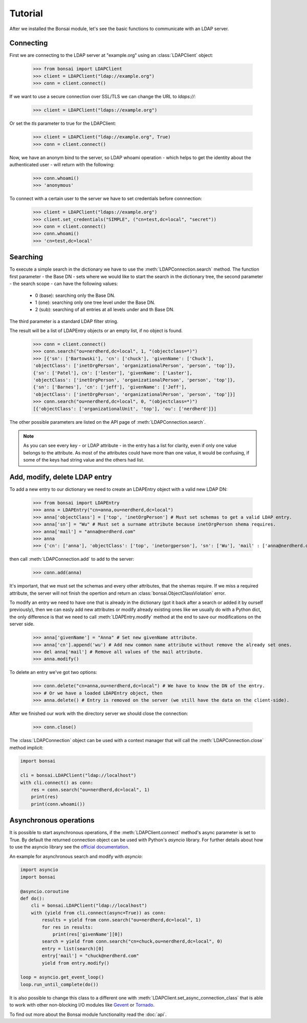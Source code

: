 Tutorial
========

.. module:: bonsai

After we installed the Bonsai module, let's see the basic functions to communicate with an LDAP server.

Connecting
----------

First we are connecting to the LDAP server at "example.org" using an :class:`LDAPClient` object:

    >>> from bonsai import LDAPClient
    >>> client = LDAPClient("ldap://example.org")
    >>> conn = client.connect()

If we want to use a secure connection over SSL/TLS we can change the URL to `ldaps://`:

    >>> client = LDAPClient("ldaps://example.org")

Or set the `tls` parameter to true for the LDAPClient:
       
    >>> client = LDAPClient("ldap://example.org", True)
    >>> conn = client.connect()  
    
Now, we have an anonym bind to the server, so LDAP whoami operation - which helps to get the identity 
about the authenticated user - will return with the following:

    >>> conn.whoami()
    >>> 'anonymous'

To connect with a certain user to the server we have to set credentials before connnection:

    >>> client = LDAPClient("ldaps://example.org")
    >>> client.set_credentials("SIMPLE", ("cn=test,dc=local", "secret"))
    >>> conn = client.connect()
    >>> conn.whoami()
    >>> 'cn=test,dc=local'
    
Searching
---------

To execute a simple search in the dictionary we have to use the :meth:`LDAPConnection.search` method. The
function first parameter - the Base DN - sets where we would like to start the search in the 
dictionary tree, the second parameter - the search scope - can have the following values:
    
    - 0 (base): searching only  the Base DN.
    - 1 (one): searching only one tree level under the Base DN.
    - 2 (sub): searching of all entries at all levels under and th Base DN.

The third parameter is a standard LDAP filter string.

The result will be a list of LDAPEntry objects or an empty list, if no object is found. 

    >>> conn = client.connect()
    >>> conn.search("ou=nerdherd,dc=local", 1, "(objectclass=*)")
    >>> [{'sn': ['Bartowski'], 'cn': ['chuck'], 'givenName': ['Chuck'], 
    'objectClass': ['inetOrgPerson', 'organizationalPerson', 'person', 'top']}, 
    {'sn': ['Patel'], cn': ['lester'], 'givenName': ['Laster'], 
    'objectClass': ['inetOrgPerson', 'organizationalPerson', 'person', 'top']}, 
    {'sn': ['Barnes'], 'cn': ['jeff'], 'givenName': ['Jeff'], 
    'objectClass': ['inetOrgPerson', 'organizationalPerson', 'person', 'top']}]
    >>> conn.search("ou=nerdherd,dc=local", 0, "(objectclass=*)")
    [{'objectClass': ['organizationalUnit', 'top'], 'ou': ['nerdherd']}]
    
The other possible parameters are listed on the API page of :meth:`LDAPConnection.search`.

.. note:: 
          As you can see every key - or LDAP attribute - in the entry has a list for clarity, even 
          if only one value belongs to the attribute. As most of the attributes could have more 
          than one value, it would be confusing, if some of the keys had string value and the 
          others had list.     

Add, modify, delete LDAP entry
------------------------------

To add a new entry to our dictionary we need to create an LDAPEntry object with a valid new LDAP DN:

    >>> from bonsai import LDAPEntry
    >>> anna = LDAPEntry("cn=anna,ou=nerdherd,dc=local")
    >>> anna['objectClass'] = ['top', 'inetOrgPerson'] # Must set schemas to get a valid LDAP entry.
    >>> anna['sn'] = "Wu" # Must set a surname attribute because inetOrgPerson shema requires.
    >>> anna['mail'] = "anna@nerdherd.com"
    >>> anna  
    >>> {'cn': ['anna'], 'objectClass': ['top', 'inetorgperson'], 'sn': ['Wu'], 'mail' : ['anna@nerdherd.com']}

then call :meth:`LDAPConnection.add` to add to the server:

    >>> conn.add(anna)
    
It's important, that we must set the schemas and every other attributes, that the shemas require. If we miss 
a required attribute, the server will not finish the opertion and return an :class:`bonsai.ObjectClassViolation` error.

To modify an entry we need to have one that is already in the dictionary (got it back after a search or added 
it by ourself previously), then we can easly add new attributes or modify already existing ones like we usually do
with a Python dict, the only difference is that we need to call :meth:`LDAPEntry.modify` method at the end to save 
our modifications on the server side. 

    >>> anna['givenName'] = "Anna" # Set new givenName attribute.
    >>> anna['cn'].append('wu') # Add new common name attribute without remove the already set ones.
    >>> del anna['mail'] # Remove all values of the mail attribute.
    >>> anna.modify()

To delete an entry we've got two options:

    >>> conn.delete("cn=anna,ou=nerdherd,dc=local") # We have to know the DN of the entry.
    >>> # Or we have a loaded LDAPEntry object, then
    >>> anna.delete() # Entry is removed on the server (we still have the data on the client-side).

After we finished our work with the directory server we should close the connection:

    >>> conn.close()

The :class:`LDAPConnection` object can be used with a context manager that will call
the :meth:`LDAPConnection.close` method implicit:

.. code-block:: python

	import bonsai

	cli = bonsai.LDAPClient("ldap://localhost")
	with cli.connect() as conn:
	    res = conn.search("ou=nerdherd,dc=local", 1)
	    print(res)
	    print(conn.whoami())
    
Asynchronous operations
-----------------------

It is possible to start asynchronous operations, if the :meth:`LDAPClient.connect` method's async parameter is set to True.
By default the returned connection object can be used with Python's `asyncio` library. For further details about how to use
the asyncio library see the  `official documentation`_.

An example for asynchronous search and modify with `asyncio`:

.. _official documentation: https://docs.python.org/3/library/asyncio.html

.. code-block:: python
    
    import asyncio
    import bonsai

    @asyncio.coroutine
    def do():
        cli = bonsai.LDAPClient("ldap://localhost")
        with (yield from cli.connect(async=True)) as conn:
            results = yield from conn.search("ou=nerdherd,dc=local", 1)
            for res in results:
                print(res['givenName'][0])
            search = yield from conn.search("cn=chuck,ou=nerdherd,dc=local", 0)
            entry = list(search)[0]
            entry['mail'] = "chuck@nerdherd.com"
            yield from entry.modify()

    loop = asyncio.get_event_loop()
    loop.run_until_complete(do())

It is also possible to change this class to a different one with :meth:`LDAPClient.set_async_connection_class` that is able
to work with other non-blocking I/O modules like `Gevent`_ or `Tornado`_.

.. _Gevent: http://www.gevent.org/
.. _Tornado: http://www.tornadoweb.org/en/stable/
    
To find out more about the Bonsai module functionality read the :doc:`api`.
